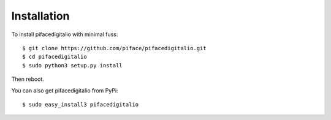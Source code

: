 ############
Installation
############

To install pifacedigitalio with minimal fuss::

    $ git clone https://github.com/piface/pifacedigitalio.git
    $ cd pifacedigitalio
    $ sudo python3 setup.py install

Then reboot.

You can also get pifacedigitalio from PyPi::

    $ sudo easy_install3 pifacedigitalio
